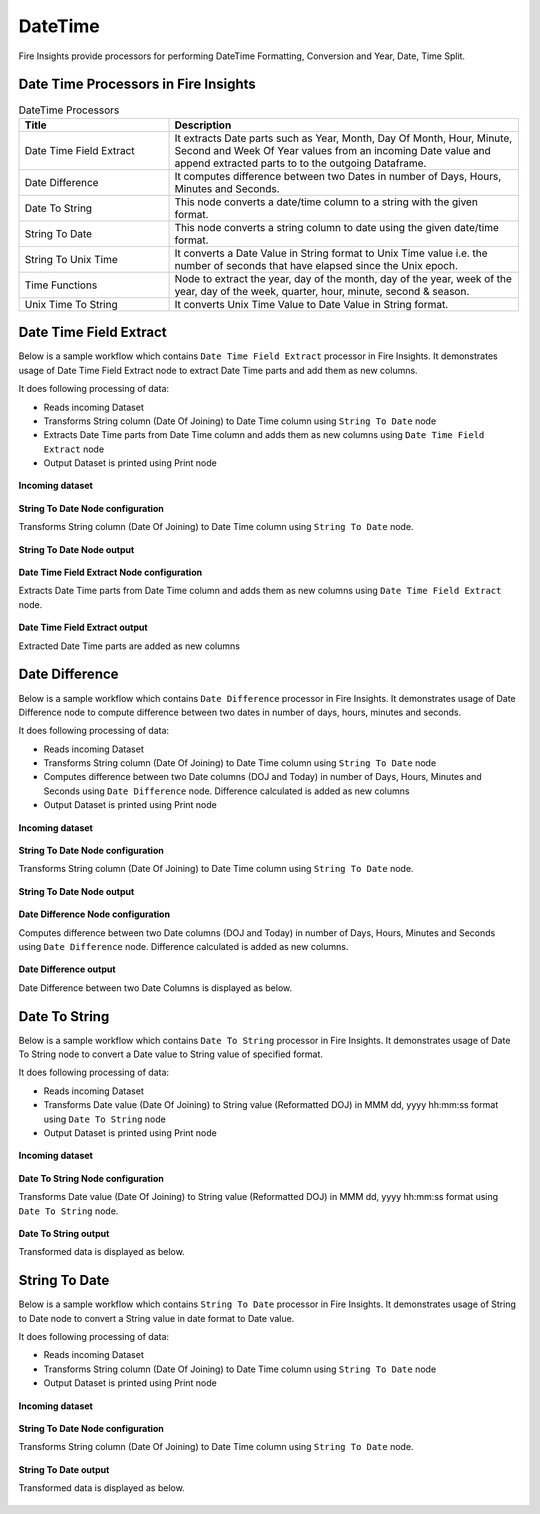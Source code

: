 
DateTime
==========

Fire Insights provide processors for performing DateTime Formatting, Conversion and Year, Date, Time Split.


Date Time Processors in Fire Insights
----------------------------------------


.. list-table:: DateTime Processors
   :widths: 30 70
   :header-rows: 1

   * - Title
     - Description
   * - Date Time Field Extract
     - It extracts Date parts such as Year, Month, Day Of Month, Hour, Minute, Second and Week Of Year values from an incoming Date value and append extracted parts to to the outgoing Dataframe.
   * - Date Difference
     - It computes difference between two Dates in number of Days, Hours, Minutes and Seconds.
   * - Date To String
     - This node converts a date/time column to a string with the given format.
   * - String To Date
     - This node converts a string column to date using the given date/time format.
   * - String To Unix Time
     - It converts a Date Value in String format to Unix Time value i.e. the number of seconds that have elapsed since the Unix epoch.
   * - Time Functions
     - Node to extract the year, day of the month, day of the year, week of the year, day of the week, quarter, hour, minute, second & season.
   * - Unix Time To String
     - It converts Unix Time Value to Date Value in String format. 

Date Time Field Extract
----------------------------------------

Below is a sample workflow which contains ``Date Time Field Extract`` processor in Fire Insights. It demonstrates usage of Date Time Field Extract node to extract Date Time parts and add them as new columns.

It does following processing of data:

*	Reads incoming Dataset
* 	Transforms String column (Date Of Joining) to Date Time column using ``String To Date`` node
*	Extracts Date Time parts from Date Time column and adds them as new columns using ``Date Time Field Extract`` node
* 	Output Dataset is printed using Print node

.. figure:: ../../_assets/user-guide/data-preparation/datetime/dtfieldextract-demo-workflow.png
   :alt: datetime_userguide
   :width: 90%
   
**Incoming dataset**

.. figure:: ../../_assets/user-guide/data-preparation/datetime/dtfieldextract-incoming-dataset.png
   :alt: datetime_userguide
   :width: 90%


**String To Date Node configuration**

Transforms String column (Date Of Joining) to Date Time column using ``String To Date`` node.

.. figure:: ../../_assets/user-guide/data-preparation/datetime/dtfieldextract-strtodt-config.png
   :alt: datetime_userguide
   :width: 90%

**String To Date Node output**

.. figure:: ../../_assets/user-guide/data-preparation/datetime/dtfieldextract-strtodt-output.png
   :alt: datetime_userguide
   :width: 90%

**Date Time Field Extract Node configuration**

Extracts Date Time parts from Date Time column and adds them as new columns using ``Date Time Field Extract`` node.

.. figure:: ../../_assets/user-guide/data-preparation/datetime/dtfieldextract-node-config.png
   :alt: datetime_userguide
   :width: 90%

**Date Time Field Extract output**

Extracted Date Time parts are added as new columns

.. figure:: ../../_assets/user-guide/data-preparation/datetime/dtfieldextract-printnode-output.png
   :alt: datetime_userguide
   :width: 90%

Date Difference
----------------------------------------

Below is a sample workflow which contains ``Date Difference`` processor in Fire Insights. It demonstrates usage of Date Difference node to compute difference between two dates in number of days, hours, minutes and seconds.

It does following processing of data:

*	Reads incoming Dataset
* 	Transforms String column (Date Of Joining) to Date Time column using ``String To Date`` node
*	Computes difference between two Date columns (DOJ and Today) in number of Days, Hours, Minutes and Seconds  using ``Date Difference`` node. Difference calculated is added as new columns
* 	Output Dataset is printed using Print node

.. figure:: ../../_assets/user-guide/data-preparation/datetime/datediff-demo-workflow.png
   :alt: datetime_userguide
   :width: 90%
   
**Incoming dataset**

.. figure:: ../../_assets/user-guide/data-preparation/datetime/datediff-incoming-dataset.png
   :alt: datetime_userguide
   :width: 90%


**String To Date Node configuration**

Transforms String column (Date Of Joining) to Date Time column using ``String To Date`` node.

.. figure:: ../../_assets/user-guide/data-preparation/datetime/datediff-strtodt-config.png
   :alt: datetime_userguide
   :width: 90%

**String To Date Node output**

.. figure:: ../../_assets/user-guide/data-preparation/datetime/datediff-strtodt-output.png
   :alt: datetime_userguide
   :width: 90%

**Date Difference Node configuration**

Computes difference between two Date columns (DOJ and Today) in number of Days, Hours, Minutes and Seconds  using ``Date Difference`` node. Difference calculated is added as new columns.

.. figure:: ../../_assets/user-guide/data-preparation/datetime/datediff-node-config.png
   :alt: datetime_userguide
   :width: 90%

**Date Difference output**

Date Difference between two Date Columns is displayed as below.

.. figure:: ../../_assets/user-guide/data-preparation/datetime/datediff-printnode-output.png
   :alt: datetime_userguide
   :width: 90%

Date To String
----------------------------------------

Below is a sample workflow which contains ``Date To String`` processor in Fire Insights. It demonstrates usage of Date To String node to convert a Date value to String value of specified format.

It does following processing of data:

*	Reads incoming Dataset
* 	Transforms Date value (Date Of Joining) to String value (Reformatted DOJ) in MMM dd, yyyy hh:mm:ss format using ``Date To String`` node
* 	Output Dataset is printed using Print node

.. figure:: ../../_assets/user-guide/data-preparation/datetime/datetostr-demo-workflow.png
   :alt: datetime_userguide
   :width: 90%
   
**Incoming dataset**

.. figure:: ../../_assets/user-guide/data-preparation/datetime/datetostr-incoming-dataset.png
   :alt: datetime_userguide
   :width: 90%


**Date To String Node configuration**

Transforms Date value (Date Of Joining) to String value (Reformatted DOJ) in MMM dd, yyyy hh:mm:ss format using ``Date To String`` node.

.. figure:: ../../_assets/user-guide/data-preparation/datetime/datetostr-node-config.png
   :alt: datetime_userguide
   :width: 90%

**Date To String output**

Transformed data is displayed as below.

.. figure:: ../../_assets/user-guide/data-preparation/datetime/datetostr-printnode-output.png
   :alt: datetime_userguide
   :width: 90%

String To Date
----------------------------------------

Below is a sample workflow which contains ``String To Date`` processor in Fire Insights. It demonstrates usage of String to Date node to convert a String value in date format to Date value.

It does following processing of data:

*	Reads incoming Dataset
* 	Transforms String column (Date Of Joining) to Date Time column using ``String To Date`` node
* 	Output Dataset is printed using Print node

.. figure:: ../../_assets/user-guide/data-preparation/datetime/strtodate-demo-workflow.png
   :alt: datetime_userguide
   :width: 90%
   
**Incoming dataset**

.. figure:: ../../_assets/user-guide/data-preparation/datetime/strtodate-incoming-dataset.png
   :alt: datetime_userguide
   :width: 90%


**String To Date Node configuration**

Transforms String column (Date Of Joining) to Date Time column using ``String To Date`` node.

.. figure:: ../../_assets/user-guide/data-preparation/datetime/strtodate-node-config.png
   :alt: datetime_userguide
   :width: 90%

**String To Date output**

Transformed data is displayed as below.

.. figure:: ../../_assets/user-guide/data-preparation/datetime/strtodate-printnode-output.png
   :alt: datetime_userguide
   :width: 90%
